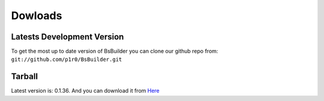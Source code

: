 .. _Here: https://github.com/downloads/p1r0/BsBuilder/bsbuilder-v0.1.36-20120311191839.tar.bz2

Dowloads
=====================================

Latests Development Version
-------------------------------------------------

To get the most up to date version of BsBuilder you can clone our github repo from:
``git://github.com/p1r0/BsBuilder.git``


Tarball
-------------------------------------------------

Latest version is: 0.1.36.
And you can download it from Here_
